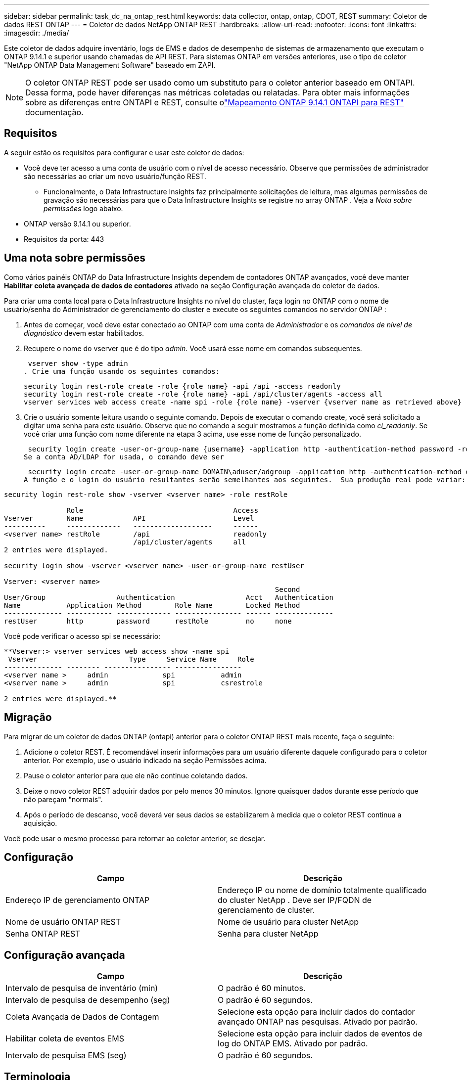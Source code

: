 ---
sidebar: sidebar 
permalink: task_dc_na_ontap_rest.html 
keywords: data collector, ontap, ontap, CDOT, REST 
summary: Coletor de dados REST ONTAP 
---
= Coletor de dados NetApp ONTAP REST
:hardbreaks:
:allow-uri-read: 
:nofooter: 
:icons: font
:linkattrs: 
:imagesdir: ./media/


[role="lead"]
Este coletor de dados adquire inventário, logs de EMS e dados de desempenho de sistemas de armazenamento que executam o ONTAP 9.14.1 e superior usando chamadas de API REST. Para sistemas ONTAP em versões anteriores, use o tipo de coletor "NetApp ONTAP Data Management Software" baseado em ZAPI.


NOTE: O coletor ONTAP REST pode ser usado como um substituto para o coletor anterior baseado em ONTAPI.  Dessa forma, pode haver diferenças nas métricas coletadas ou relatadas.  Para obter mais informações sobre as diferenças entre ONTAPI e REST, consulte olink:https://docs.netapp.com/us-en/ontap-restmap-9141/index.html["Mapeamento ONTAP 9.14.1 ONTAPI para REST"] documentação.



== Requisitos

A seguir estão os requisitos para configurar e usar este coletor de dados:

* Você deve ter acesso a uma conta de usuário com o nível de acesso necessário.  Observe que permissões de administrador são necessárias ao criar um novo usuário/função REST.
+
** Funcionalmente, o Data Infrastructure Insights faz principalmente solicitações de leitura, mas algumas permissões de gravação são necessárias para que o Data Infrastructure Insights se registre no array ONTAP .  Veja a _Nota sobre permissões_ logo abaixo.


* ONTAP versão 9.14.1 ou superior.
* Requisitos da porta: 443




== Uma nota sobre permissões

Como vários painéis ONTAP do Data Infrastructure Insights dependem de contadores ONTAP avançados, você deve manter *Habilitar coleta avançada de dados de contadores* ativado na seção Configuração avançada do coletor de dados.

Para criar uma conta local para o Data Infrastructure Insights no nível do cluster, faça login no ONTAP com o nome de usuário/senha do Administrador de gerenciamento do cluster e execute os seguintes comandos no servidor ONTAP :

. Antes de começar, você deve estar conectado ao ONTAP com uma conta de _Administrador_ e os _comandos de nível de diagnóstico_ devem estar habilitados.
. Recupere o nome do vserver que é do tipo _admin_.  Você usará esse nome em comandos subsequentes.
+
 vserver show -type admin
. Crie uma função usando os seguintes comandos:
+
....
security login rest-role create -role {role name} -api /api -access readonly
security login rest-role create -role {role name} -api /api/cluster/agents -access all
vserver services web access create -name spi -role {role name} -vserver {vserver name as retrieved above}
....
. Crie o usuário somente leitura usando o seguinte comando.  Depois de executar o comando create, você será solicitado a digitar uma senha para este usuário.  Observe que no comando a seguir mostramos a função definida como _ci_readonly_.  Se você criar uma função com nome diferente na etapa 3 acima, use esse nome de função personalizado.


 security login create -user-or-group-name {username} -application http -authentication-method password -role {role name}
Se a conta AD/LDAP for usada, o comando deve ser

 security login create -user-or-group-name DOMAIN\aduser/adgroup -application http -authentication-method domain -role ci_readonly
A função e o login do usuário resultantes serão semelhantes aos seguintes.  Sua produção real pode variar:

[listing]
----
security login rest-role show -vserver <vserver name> -role restRole

               Role                                    Access
Vserver        Name            API                     Level
----------     -------------   -------------------     ------
<vserver name> restRole        /api                    readonly
                               /api/cluster/agents     all
2 entries were displayed.

security login show -vserver <vserver name> -user-or-group-name restUser

Vserver: <vserver name>
                                                                 Second
User/Group                 Authentication                 Acct   Authentication
Name           Application Method        Role Name        Locked Method
-------------- ----------- ------------- ---------------- ------ --------------
restUser       http        password      restRole         no     none
----
Você pode verificar o acesso spi se necessário:

[listing]
----
**Vserver:> vserver services web access show -name spi
 Vserver                      Type     Service Name     Role
-------------- -------- ---------------- ----------------
<vserver name >     admin             spi           admin
<vserver name >     admin             spi           csrestrole

2 entries were displayed.**
----


== Migração

Para migrar de um coletor de dados ONTAP (ontapi) anterior para o coletor ONTAP REST mais recente, faça o seguinte:

. Adicione o coletor REST.  É recomendável inserir informações para um usuário diferente daquele configurado para o coletor anterior.  Por exemplo, use o usuário indicado na seção Permissões acima.
. Pause o coletor anterior para que ele não continue coletando dados.
. Deixe o novo coletor REST adquirir dados por pelo menos 30 minutos.  Ignore quaisquer dados durante esse período que não pareçam "normais".
. Após o período de descanso, você deverá ver seus dados se estabilizarem à medida que o coletor REST continua a aquisição.


Você pode usar o mesmo processo para retornar ao coletor anterior, se desejar.



== Configuração

[cols="2*"]
|===
| Campo | Descrição 


| Endereço IP de gerenciamento ONTAP | Endereço IP ou nome de domínio totalmente qualificado do cluster NetApp .  Deve ser IP/FQDN de gerenciamento de cluster. 


| Nome de usuário ONTAP REST | Nome de usuário para cluster NetApp 


| Senha ONTAP REST | Senha para cluster NetApp 
|===


== Configuração avançada

[cols="2*"]
|===
| Campo | Descrição 


| Intervalo de pesquisa de inventário (min) | O padrão é 60 minutos. 


| Intervalo de pesquisa de desempenho (seg) | O padrão é 60 segundos. 


| Coleta Avançada de Dados de Contagem | Selecione esta opção para incluir dados do contador avançado ONTAP nas pesquisas. Ativado por padrão. 


| Habilitar coleta de eventos EMS | Selecione esta opção para incluir dados de eventos de log do ONTAP EMS. Ativado por padrão. 


| Intervalo de pesquisa EMS (seg) | O padrão é 60 segundos. 
|===


== Terminologia

O Data Infrastructure Insights adquire dados de inventário, logs e desempenho do coletor de dados ONTAP .  Para cada tipo de ativo adquirido, é mostrada a terminologia mais comum usada para o ativo.  Ao visualizar ou solucionar problemas neste coletor de dados, tenha em mente a seguinte terminologia:

[cols="2*"]
|===
| Termo de Fornecedor/Modelo | Termo de Data Infrastructure Insights 


| Disco | Disco 


| Grupo de ataque | Grupo de Discos 


| Conjunto | Armazenar 


| Nó | Nó de armazenamento 


| Agregar | Pool de armazenamento 


| LUN | Volume 


| Volume | Volume interno 


| Máquina Virtual de Armazenamento/Vserver | Máquina Virtual de Armazenamento 
|===


== Terminologia de gerenciamento de dados ONTAP

Os termos a seguir se aplicam a objetos ou referências que você pode encontrar nas páginas de destino de ativos de armazenamento do ONTAP Data Management.  Muitos desses termos também se aplicam a outros coletores de dados.



=== Armazenar

* Modelo – Uma lista delimitada por vírgulas de nomes exclusivos e discretos de modelos de nós dentro deste cluster.  Se todos os nós nos clusters forem do mesmo tipo de modelo, apenas um nome de modelo aparecerá.
* Fornecedor – o mesmo nome de fornecedor que você veria se estivesse configurando uma nova fonte de dados.
* Número de série – O UUID da matriz
* IP – geralmente será o(s) IP(s) ou nome(s) de host conforme configurado na fonte de dados.
* Versão do microcódigo – firmware.
* Capacidade bruta – soma de base 2 de todos os discos físicos no sistema, independentemente de sua função.
* Latência – uma representação do que as cargas de trabalho do host estão enfrentando, tanto em leituras quanto em gravações.  O ideal seria que o Data Infrastructure Insights obtivesse esse valor diretamente, mas isso nem sempre acontece.  Em vez de a matriz oferecer isso, o Data Infrastructure Insights geralmente executa um cálculo ponderado por IOPs derivado das estatísticas dos volumes internos individuais.
* Taxa de transferência – agregada de volumes internos.  Gerenciamento – pode conter um hiperlink para a interface de gerenciamento do dispositivo.  Criado programaticamente pela fonte de dados do Data Infrastructure Insights como parte do relatório de inventário.




=== Pool de armazenamento

* Armazenamento – em qual matriz de armazenamento esse pool reside.  Obrigatório.
* Tipo – um valor descritivo de uma lista de possibilidades enumeradas.  O mais comum será “Agregado” ou “Grupo RAID”.
* Nó – se a arquitetura deste conjunto de armazenamento for tal que os pools pertençam a um nó de armazenamento específico, seu nome será visto aqui como um hiperlink para sua própria página de destino.
* Utiliza Flash Pool – Valor Sim/Não – este pool baseado em SATA/SAS tem SSDs usados para aceleração de cache?
* Redundância – nível RAID ou esquema de proteção.  RAID_DP é paridade dupla, RAID_TP é paridade tripla.
* Capacidade – os valores aqui são a capacidade lógica utilizada, a capacidade utilizável e a capacidade lógica total, além da porcentagem utilizada entre elas.
* Capacidade superalocada – Se, ao usar tecnologias de eficiência, você tiver alocado uma soma total de capacidades de volume ou volume interno maior que a capacidade lógica do pool de armazenamento, o valor percentual aqui será maior que 0%.
* Snapshot – capacidades de snapshot usadas e totais, se a arquitetura do seu pool de armazenamento dedicar parte de sua capacidade a áreas de segmentos exclusivamente para snapshots.  ONTAP em configurações MetroCluster provavelmente exibirá isso, enquanto outras configurações ONTAP são menos propensas a isso.
* Utilização – um valor percentual que mostra a maior porcentagem de ocupação de disco de qualquer disco que contribui com capacidade para este pool de armazenamento.  A utilização do disco não tem necessariamente uma forte correlação com o desempenho do array – a utilização pode ser alta devido a reconstruções de disco, atividades de desduplicação, etc. na ausência de cargas de trabalho controladas pelo host.  Além disso, muitas implementações de replicação de matrizes podem direcionar a utilização do disco sem serem exibidas como volume interno ou carga de trabalho de volume.
* IOPS – a soma de IOPS de todos os discos que contribuem com capacidade para este pool de armazenamento.  Taxa de transferência – a soma da taxa de transferência de todos os discos que contribuem com capacidade para esse pool de armazenamento.




=== Nó de armazenamento

* Armazenamento – de qual matriz de armazenamento esse nó faz parte.  Obrigatório.
* Parceiro HA – em plataformas onde um nó fará failover para apenas um outro nó, geralmente será visto aqui.
* Estado – saúde do nó.  Disponível somente quando o array estiver saudável o suficiente para ser inventariado por uma fonte de dados.
* Modelo – nome do modelo do nó.
* Versão – nome da versão do dispositivo.
* Número de série – O número de série do nó.
* Memória – memória base 2, se disponível.
* Utilização – No ONTAP, este é um índice de estresse do controlador de um algoritmo proprietário.  Em cada pesquisa de desempenho, um número entre 0 e 100% será relatado, que é o maior entre a contenção de disco WAFL ou a utilização média da CPU.  Se você observar valores sustentados > 50%, isso é indicativo de subdimensionamento – possivelmente um controlador/nó não grande o suficiente ou discos giratórios insuficientes para absorver a carga de trabalho de gravação.
* IOPS – Derivado diretamente de chamadas REST ONTAP no objeto de nó.
* Latência – Derivada diretamente de chamadas REST ONTAP no objeto de nó.
* Taxa de transferência – Derivada diretamente de chamadas REST ONTAP no objeto de nó.
* Processadores – contagem de CPU.




== Métricas de potência ONTAP

Vários modelos ONTAP fornecem métricas de energia para o Data Infrastructure Insights que podem ser usadas para monitoramento ou alertas.  As listas de modelos suportados e não suportados abaixo não são abrangentes, mas devem fornecer alguma orientação; em geral, se um modelo estiver na mesma família de um na lista, o suporte deve ser o mesmo.

Modelos suportados:

A200 A220 A250 A300 A320 A400 A700 A700s A800 A900 C190 FAS2240-4 FAS2552 FAS2650 FAS2720 FAS2750 FAS8200 FAS8300 FAS8700 FAS9000

Modelos não suportados:

FAS2620 FAS3250 FAS3270 FAS500f FAS6280 FAS/ AFF 8020 FAS/ AFF 8040 FAS/ AFF 8060 FAS/ AFF 8080



== Solução de problemas

Algumas coisas que você pode tentar se tiver problemas com este coletor de dados:

[cols="2*"]
|===
| Problema: | Experimente isto: 


| Ao tentar criar um coletor de dados ONTAP REST, um erro como o seguinte é visto: Configuração: 10.193.70.14: API ONTAP REST em 10.193.70.14 não está disponível: 10.193.70.14 falhou ao GET /api/cluster: 400 Solicitação inválida | Isso provavelmente se deve a um array ONTAP mais antigo (por exemplo, ONTAP 9.6), que não tem recursos de API REST.  ONTAP 9.14.1 é a versão mínima do ONTAP suportada pelo coletor ONTAP REST.  Respostas "400 Bad Request" devem ser esperadas em versões pré-REST ONTAP .  Para versões do ONTAP que oferecem suporte a REST, mas não são 9.14.1 ou posterior, você pode ver a seguinte mensagem semelhante: Configuração: 10.193.98.84: A API REST do ONTAP em 10.193.98.84 não está disponível: 10.193.98.84: A API REST do ONTAP em 10.193.98.84 está disponível: cheryl5-cluster-2 9.10.1 a3cb3247-3d3c-11ee-8ff3-005056b364a7, mas não é da versão mínima 9.14.1. 


| Vejo métricas vazias ou "0" onde o coletor ONTAP ontapi mostra dados. | O ONTAP REST não relata métricas que são usadas internamente somente no sistema ONTAP .  Por exemplo, os agregados do sistema não serão coletados pelo ONTAP REST, apenas SVMs do tipo "dados" serão coletados.  Outros exemplos de métricas ONTAP REST que podem relatar dados zero ou vazios: InternalVolumes: REST não relata mais vol0.  Agregados: REST não relata mais aggr0.  Armazenamento: a maioria das métricas é um acúmulo das métricas de Volume Interno e será impactada pelas métricas acima.  Máquinas virtuais de armazenamento: REST não relata mais SVMs de tipos diferentes de 'dados' (por exemplo, 'cluster', 'mgmt', 'node').  Você também pode notar uma mudança na aparência dos gráficos que contêm dados, devido à alteração no período de pesquisa de desempenho padrão de 15 minutos para 5 minutos.  Pesquisas mais frequentes significam mais pontos de dados para plotar. 
|===
Informações adicionais podem ser encontradas emlink:concept_requesting_support.html["Apoiar"] página ou nolink:reference_data_collector_support_matrix.html["Matriz de Suporte ao Coletor de Dados"] .
